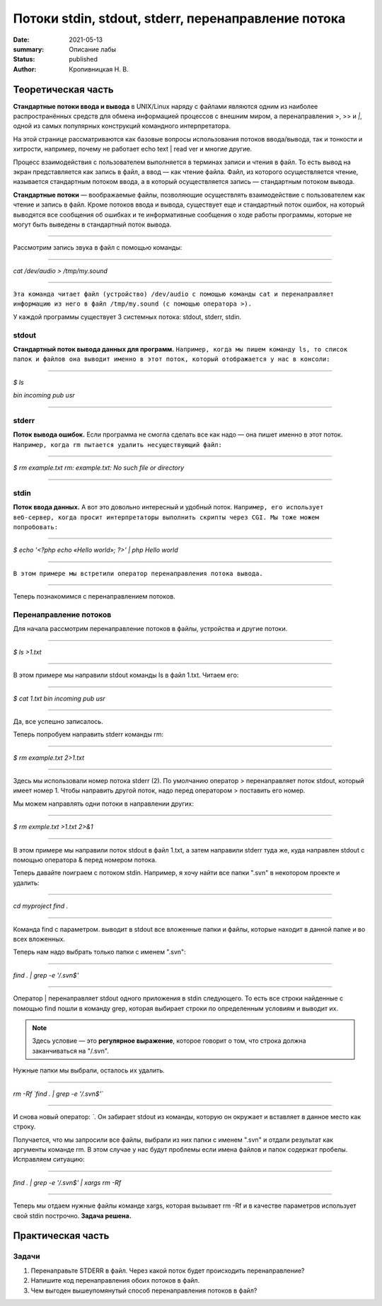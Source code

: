 Потоки stdin, stdout, stderr, перенаправление потока
######################################################

:date: 2021-05-13
:summary: Описание лабы
:status: published
:author: Кропивницкая Н. В.


Теоретическая часть
^^^^^^^^^^^^^^^^^^^^^

**Стандартные потоки ввода и вывода** в UNIX/Linux наряду с файлами являются одним из наиболее распространённых средств для обмена информацией процессов с внешним миром, а перенаправления >, >> и *|*, одной из самых популярных конструкций командного интерпретатора.

На этой странице рассматриваются как базовые вопросы использования потоков ввода/вывода, так и тонкости и хитрости, например, почему не работает echo text | read ver и многие другие.

Процесс взаимодействия с пользователем выполняется в терминах записи и чтения в файл. То есть вывод на экран представляется как запись в файл, а ввод — как чтение файла. Файл, из которого осуществляется чтение, называется стандартным потоком ввода, а в который осуществляется запись — стандартным потоком вывода.

**Стандартные потоки** — воображаемые файлы, позволяющие осуществлять взаимодействие с пользователем как чтение и запись в файл. Кроме потоков ввода и вывода, существует еще и стандартный поток ошибок, на который выводятся все сообщения об ошибках и те информативные сообщения о ходе работы программы, которые не могут быть выведены в стандартный поток вывода.

-----------------------------------------------------------

Рассмотрим запись звука в файл с помощью команды:

___________________________________

*cat /dev/audio > /tmp/my.sound*

___________________________________

``Эта команда читает файл (устройство) /dev/audio с помощью команды cat и перенаправляет информацию из него в файл /tmp/my.sound (с помощью оператора >).``


У каждой программы существует 3 системных потока: stdout, stderr, stdin.



============
stdout
============

**Стандартный поток вывода данных для программ.** ``Например, когда мы пишем команду ls, то список папок и файлов она выводит именно в этот поток, который отображается у нас в консоли:``

___________________________

*$ ls*

*bin incoming pub usr*

___________________________

==========
stderr
==========

**Поток вывода ошибок.** Если программа не смогла сделать все как надо — она пишет именно в этот поток. ``Например, когда rm пытается удалить несуществующий файл:``

_____________________________________________________

*$ rm example.txt*
*rm: example.txt: No such file or directory*

____________________________________________________

================
stdin
================

**Поток ввода данных.** А вот это довольно интересный и удобный поток. ``Например, его использует веб-сервер, когда просит интерпретаторы выполнить скрипты через CGI. Мы тоже можем попробовать:``

______________________________________________

*$ echo '<?php echo «Hello world»; ?>' | php*
*Hello world*

______________________________________________

``В этом примере мы встретили оператор перенаправления потока вывода.``

#######################################

Теперь познакомимся с перенаправлением потоков.

===========================
Перенаправление потоков
===========================


Для начала рассмотрим перенаправление потоков в файлы, устройства и другие потоки.

_____________________________________

*$ ls >1.txt*

_____________________________________

В этом примере мы направили stdout команды ls в файл 1.txt. Читаем его:

_____________________________________

*$ cat 1.txt*
*bin incoming pub usr*

_____________________________________

Да, все успешно записалось.

Теперь попробуем направить stderr команды rm:

_____________________________________

*$ rm example.txt 2>1.txt*

_____________________________________

Здесь мы использовали номер потока stderr (2). По умолчанию оператор > перенаправляет поток stdout, который имеет номер 1. Чтобы направить другой поток, надо перед оператором > поставить его номер.

Мы можем направлять одни потоки в направлении других:

_____________________________________

*$ rm exmple.txt >1.txt 2>&1*

_____________________________________

В этом примере мы направили поток stdout в файл 1.txt, а затем направили stderr туда же, куда направлен stdout с помощью оператора & перед номером потока.

Теперь давайте поиграем с потоком stdin. Например, я хочу найти все папки ".svn" в некотором проекте и удалить:

_____________________________________

*cd myproject*
*find .*

_____________________________________

Команда find с параметром. выводит в stdout все вложенные папки и файлы, которые находит в данной папке и во всех вложенных.

Теперь нам надо выбрать только папки с именем ".svn":

_____________________________________

*find . | grep -e '/.svn$'*

_____________________________________

Оператор | перенаправляет stdout одного приложения в stdin следующего. То есть все строки найденные с помощью find пошли в команду grep, которая выбирает строки по определенным условиям и выводит их.

.. note :: Здесь условие — это **регулярное выражение**, которое говорит о том, что строка должна заканчиваться на "/.svn".

Нужные папки мы выбрали, осталось их удалить.

_____________________________________

*rm -Rf `find . | grep -e '/.svn$'`*

_____________________________________

И снова новый оператор: *`*. Он забирает stdout из команды, которую он окружает и вставляет в данное место как строку.


Получается, что мы запросили все файлы, выбрали из них папки с именем ".svn" и отдали результат как аргументы команде rm. В этом случае у нас будут проблемы если имена файлов и папок содержат пробелы. Исправляем ситуацию:


____________________________________________

*find . | grep -e '/.svn$' | xargs rm -Rf*

____________________________________________

Теперь мы отдаем нужные файлы команде xargs, которая вызывает rm -Rf и в качестве параметров использует свой stdin построчно. **Задача решена.**

Практическая часть
^^^^^^^^^^^^^^^^^^^^^

===============
Задачи
===============
#. Перенаправьте STDERR в файл. Через какой поток будет происходить перенаправление?

#. Напишите код перенаправления обоих потоков в файл.

#. Чем выгоден вышеупомянутый способ перенаправления потоков в файл?
